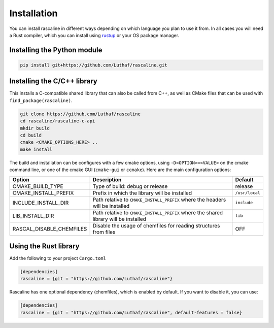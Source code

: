 Installation
============

You can install rascaline in different ways depending on which language you plan
to use it from. In all cases you will need a Rust compiler, which you can
install using `rustup <https://rustup.rs/>`_ or your OS package manager.

.. _install-python-lib:

Installing the Python module
----------------------------

.. code-block:: bash

    pip install git+https://github.com/Luthaf/rascaline.git

.. _install-c-lib:

Installing the C/C++ library
----------------------------

This installs a C-compatible shared library that can also be called from C++, as
well as CMake files that can be used with ``find_package(rascaline)``.

.. code-block:: bash

    git clone https://github.com/Luthaf/rascaline
    cd rascaline/rascaline-c-api
    mkdir build
    cd build
    cmake <CMAKE_OPTIONS_HERE> ..
    make install

The build and installation can be configures with a few cmake options, using
``-D<OPTION>=<VALUE>`` on the cmake command line, or one of the cmake GUI
(``cmake-gui`` or ``ccmake``). Here are the main configuration options:

+--------------------------+--------------------------------------------------------------------------------------+----------------+
| Option                   | Description                                                                          | Default        |
+==========================+======================================================================================+================+
| CMAKE_BUILD_TYPE         | Type of build: debug or release                                                      | release        |
+--------------------------+--------------------------------------------------------------------------------------+----------------+
| CMAKE_INSTALL_PREFIX     | Prefix in which the library will be installed                                        | ``/usr/local`` |
+--------------------------+--------------------------------------------------------------------------------------+----------------+
| INCLUDE_INSTALL_DIR      | Path relative to ``CMAKE_INSTALL_PREFIX`` where the headers will be installed        | ``include``    |
+--------------------------+--------------------------------------------------------------------------------------+----------------+
| LIB_INSTALL_DIR          | Path relative to ``CMAKE_INSTALL_PREFIX`` where the shared library will be installed | ``lib``        |
+--------------------------+--------------------------------------------------------------------------------------+----------------+
| RASCAL_DISABLE_CHEMFILES | Disable the usage of chemfiles for reading structures from files                     | OFF            |
+--------------------------+--------------------------------------------------------------------------------------+----------------+


Using the Rust library
----------------------

Add the following to your project ``Cargo.toml``

.. code-block:: toml

    [dependencies]
    rascaline = {git = "https://github.com/Luthaf/rascaline"}

Rascaline has one optional dependency (chemfiles), which is enabled by default.
If you want to disable it, you can use:

.. code-block:: toml

    [dependencies]
    rascaline = {git = "https://github.com/Luthaf/rascaline", default-features = false}
